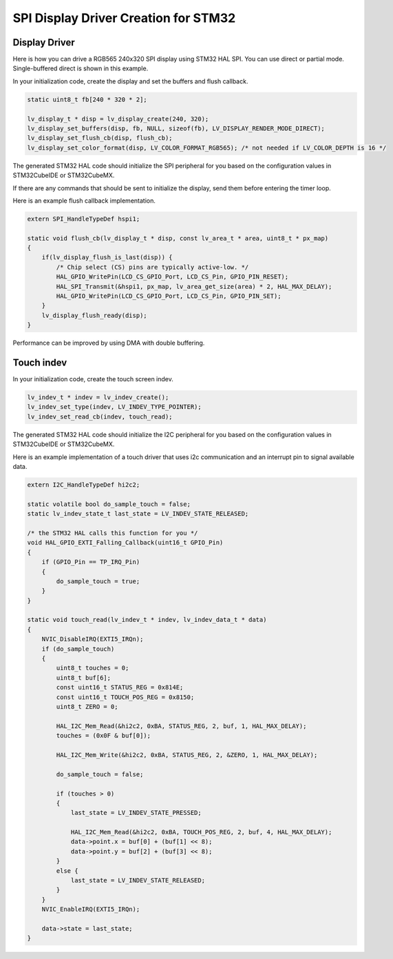 .. _lcd_stm32_guide:

=====================================
SPI Display Driver Creation for STM32
=====================================

Display Driver
--------------

Here is how you can drive a RGB565 240x320 SPI display using STM32 HAL SPI.
You can use direct or partial mode. Single-buffered direct is shown in this example.

In your initialization code, create the display and set the buffers and flush callback.

.. code-block:: c

    static uint8_t fb[240 * 320 * 2];

    lv_display_t * disp = lv_display_create(240, 320);
    lv_display_set_buffers(disp, fb, NULL, sizeof(fb), LV_DISPLAY_RENDER_MODE_DIRECT);
    lv_display_set_flush_cb(disp, flush_cb);
    lv_display_set_color_format(disp, LV_COLOR_FORMAT_RGB565); /* not needed if LV_COLOR_DEPTH is 16 */

The generated STM32 HAL code should initialize the SPI peripheral for you based
on the configuration values in STM32CubeIDE or STM32CubeMX.

If there are any commands that should be sent to initialize the display, send them before
entering the timer loop.

Here is an example flush callback implementation.

.. code-block:: c

    extern SPI_HandleTypeDef hspi1;

    static void flush_cb(lv_display_t * disp, const lv_area_t * area, uint8_t * px_map)
    {
        if(lv_display_flush_is_last(disp)) {
            /* Chip select (CS) pins are typically active-low. */
            HAL_GPIO_WritePin(LCD_CS_GPIO_Port, LCD_CS_Pin, GPIO_PIN_RESET);
            HAL_SPI_Transmit(&hspi1, px_map, lv_area_get_size(area) * 2, HAL_MAX_DELAY);
            HAL_GPIO_WritePin(LCD_CS_GPIO_Port, LCD_CS_Pin, GPIO_PIN_SET);
        }
        lv_display_flush_ready(disp);
    }

Performance can be improved by using DMA with double buffering.


Touch indev
-----------

In your initialization code, create the touch screen indev.

.. code-block:: c

    lv_indev_t * indev = lv_indev_create();
    lv_indev_set_type(indev, LV_INDEV_TYPE_POINTER);
    lv_indev_set_read_cb(indev, touch_read);

The generated STM32 HAL code should initialize the I2C peripheral for you based
on the configuration values in STM32CubeIDE or STM32CubeMX.

Here is an example implementation of a touch driver that uses i2c
communication and an interrupt pin to signal available data.

.. code-block:: c

    extern I2C_HandleTypeDef hi2c2;

    static volatile bool do_sample_touch = false;
    static lv_indev_state_t last_state = LV_INDEV_STATE_RELEASED;

    /* the STM32 HAL calls this function for you */
    void HAL_GPIO_EXTI_Falling_Callback(uint16_t GPIO_Pin)
    {
        if (GPIO_Pin == TP_IRQ_Pin)
        {
            do_sample_touch = true;
        }
    }

    static void touch_read(lv_indev_t * indev, lv_indev_data_t * data)
    {
        NVIC_DisableIRQ(EXTI5_IRQn);
        if (do_sample_touch)
        {
            uint8_t touches = 0;
            uint8_t buf[6];
            const uint16_t STATUS_REG = 0x814E;
            const uint16_t TOUCH_POS_REG = 0x8150;
            uint8_t ZERO = 0;

            HAL_I2C_Mem_Read(&hi2c2, 0xBA, STATUS_REG, 2, buf, 1, HAL_MAX_DELAY);
            touches = (0x0F & buf[0]);

            HAL_I2C_Mem_Write(&hi2c2, 0xBA, STATUS_REG, 2, &ZERO, 1, HAL_MAX_DELAY);

            do_sample_touch = false;

            if (touches > 0)
            {
                last_state = LV_INDEV_STATE_PRESSED;

                HAL_I2C_Mem_Read(&hi2c2, 0xBA, TOUCH_POS_REG, 2, buf, 4, HAL_MAX_DELAY);
                data->point.x = buf[0] + (buf[1] << 8);
                data->point.y = buf[2] + (buf[3] << 8);
            }
            else {
                last_state = LV_INDEV_STATE_RELEASED;
            }
        }
        NVIC_EnableIRQ(EXTI5_IRQn);

        data->state = last_state;
    }
